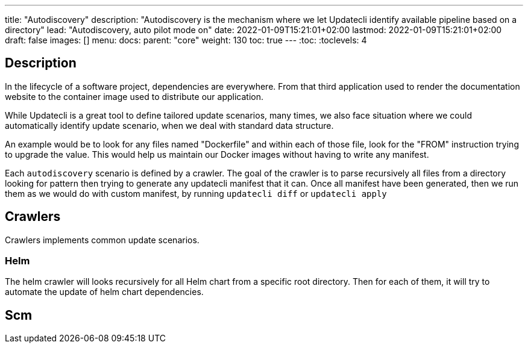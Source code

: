 ---
title: "Autodiscovery"
description: "Autodiscovery is the mechanism where we let Updatecli identify available pipeline based on a directory"
lead: "Autodiscovery, auto pilot mode on"
date: 2022-01-09T15:21:01+02:00
lastmod: 2022-01-09T15:21:01+02:00
draft: false
images: []
menu:
  docs:
    parent: "core"
weight: 130
toc: true
---
// <!-- Required for asciidoctor -->
:toc:
// Set toclevels to be at least your hugo [markup.tableOfContents.endLevel] config key
:toclevels: 4

== Description

In the lifecycle of a software project, dependencies are everywhere. From that third application used to render the documentation website to the container image used to distribute our application.

While Updatecli is a great tool to define tailored update scenarios, many times, we also face situation where we could automatically identify update scenario, when we deal with standard data structure.

An example would be to look for any files named "Dockerfile" and within each of those file, look for the "FROM" instruction trying to upgrade the value. This would help us maintain our Docker images without having to write any manifest.

Each `autodiscovery` scenario is defined by a crawler. The goal of the crawler is to parse recursively all files from a directory looking for pattern then trying to generate any updatecli manifest that it can. Once all manifest have been generated, then we run them as we would do with custom manifest, by running `updatecli diff` or `updatecli apply`

== Crawlers

Crawlers implements common update scenarios.

=== Helm

The helm crawler will looks recursively for all Helm chart from a specific root directory. Then for each of them, it will try to automate the update of helm chart dependencies.

== Scm
